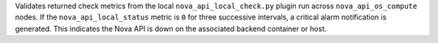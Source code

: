 Validates returned check metrics from the local
``nova_api_local_check.py`` plugin run across ``nova_api_os_compute``
nodes. If the ``nova_api_local_status`` metric is ``0`` for three
successive intervals, a critical alarm notification is generated. This
indicates the Nova API is down on the associated backend container or
host.
